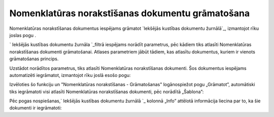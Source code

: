 .. 14092 =====================================================Nomenklatūras norakstīšanas dokumentu grāmatošana===================================================== 


Nomenklatūras norakstīšanas dokumentus iespējams grāmatot `Iekšējās
kustības dokumentu žurnālā`_, izmantojot rīku joslas pogu .



` Iekšējās kustības dokumentu žurnāla `_filtrā iespējams norādīt
parametrus, pēc kādiem tiks atlasīti Nomenklatūras norakstīšanas
dokumenti grāmatošanai. Atlases parametriem jābūt tādiem, kas atlasītu
dokumentus, kuriem ir vienots grāmatošanas princips.



Uzstādot norādītos parametrus, tiks atlasīti Nomenklatūras
norakstīšanas dokumenti. Šos dokumentus iespējams automatizēti
iegrāmatot, izmantojot rīku joslā esošo pogu:







Izvēloties šo funkciju un "Nomenklatūras norakstīšanas - Grāmatošanas"
logānospiežot pogu „Grāmatot”, automātiski tiks iegrāmatoti visi
atlasīti Nomenklatūras norakstīšanas dokumenti, pēc norādītā
„Šablona”:







Pēc pogas nospiešanas,` Iekšējās kustības dokumentu žurnālā `_ kolonnā
„Info” attēlotā informācija liecina par to, ka šie dokumenti ir
iegrāmatoti:









 